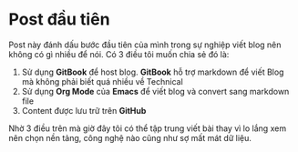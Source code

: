 * Post đầu tiên
Post này đánh dấu bước đầu tiên của mình trong sự nghiệp viết blog nên không có gì nhiều để nói.
Có 3 điều tôi muốn chia sẻ đó là:
1. Sử dụng *GitBook* để host blog. *GitBook* hỗ trợ markdown để viết Blog mà không phải biết quá nhiều về Technical
2. Sử dụng *Org Mode* của *Emacs* để viết blog và convert sang markdown file
3. Content được lưu trữ trên *GitHub*

Nhờ 3 điều trên mà giờ đây tôi có thể tập trung viết bài thay vì lo lắng xem nên chọn nền tảng, công nghệ nào cũng như sợ mất mát dữ liệu.
